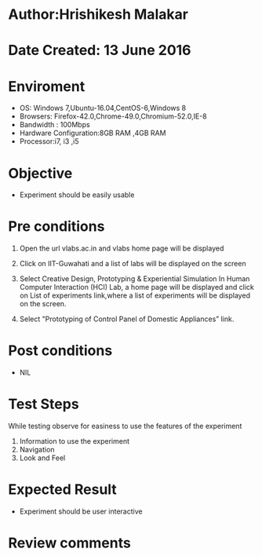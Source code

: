 * Author:Hrishikesh Malakar		


* Date Created: 13 June 2016



* Enviroment

	- OS: Windows 7,Ubuntu-16.04,CentOS-6,Windows 8
	- Browsers: Firefox-42.0,Chrome-49.0,Chromium-52.0,IE-8
	- Bandwidth : 100Mbps
	- Hardware Configuration:8GB RAM ,4GB RAM
	- Processor:i7, i3 ,i5



* Objective

	- Experiment should be easily usable

	


* Pre conditions

	
	1. Open the url vlabs.ac.in and vlabs home page will be displayed

	2. Click on IIT-Guwahati and a list of labs will be displayed on the screen

	3. Select Creative Design, Prototyping & Experiential Simulation In Human Computer Interaction (HCI) Lab, a home page will be displayed and click on List of experiments link,where a list of experiments will be displayed on the screen.

	4. Select "Prototyping of Control Panel of Domestic Appliances” link.



* Post conditions


	- NIL



* Test Steps

	While testing observe for easiness to use the features of the experiment
		1. Information to use the experiment
		2. Navigation
		3. Look and Feel



* Expected Result

	- Experiment should be user interactive



* Review comments
